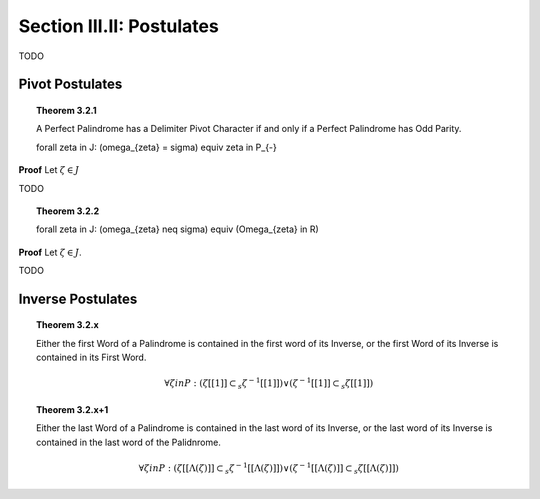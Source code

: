 .. _palindromics-section-iii-ii:

Section III.II: Postulates
==========================

.. .................................................................................

TODO

.. .................................................................................

Pivot Postulates
----------------

.. _palindromics-theorem-3-2-1:

.. topic:: Theorem 3.2.1 

    A Perfect Palindrome has a Delimiter Pivot Character if and only if a Perfect Palindrome has Odd Parity.

    \forall \zeta \in J: (\omega_{\zeta} = \sigma) \equiv \zeta \in P_{-}

**Proof** Let :math:`\zeta \in J`

.. .................................................................................

TODO

.. .................................................................................

.. _palindromics-theorem-3-2-2:

.. topic:: Theorem 3.2.2

    \forall \zeta \in J: (\omega_{\zeta} \neq \sigma) \equiv (\Omega_{\zeta} \in R)

**Proof** Let :math:`\zeta \in J`. 

.. .................................................................................

TODO

.. .................................................................................

Inverse Postulates
------------------

.. topic:: Theorem 3.2.x

    Either the first Word of a Palindrome is contained in the first word of its Inverse, or the first Word of its Inverse is contained in its First Word.

    .. math::

        \forall \zeta in P: (\zeta[[1]] \subset_s \zeta^{-1}[[1]]) \lor (\zeta^{-1}[[1]] \subset_s \zeta[[1]])

.. topic:: Theorem 3.2.x+1 

    Either the last Word of a Palindrome is contained in the last word of its Inverse, or the last word of its Inverse is contained in the last word of the Palidnrome. 

    .. math::

        \forall \zeta in P:  (\zeta[[\Lambda(\zeta)]] \subset_s \zeta^{-1}[[\Lambda(\zeta)]]) \lor (\zeta^{-1}[[\Lambda(\zeta)]] \subset_s \zeta[[\Lambda(\zeta)]])